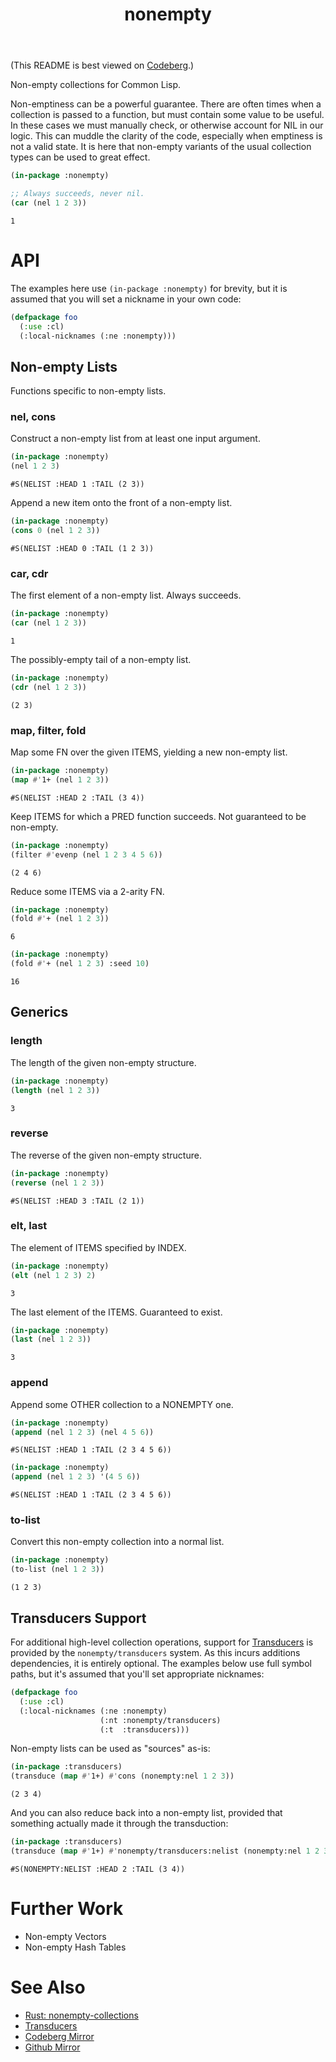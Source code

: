 #+title: nonempty

(This README is best viewed on [[https://codeberg.org/fosskers/nonempty][Codeberg]].)

Non-empty collections for Common Lisp.

Non-emptiness can be a powerful guarantee. There are often times when a
collection is passed to a function, but must contain some value to be useful. In
these cases we must manually check, or otherwise account for NIL in our logic.
This can muddle the clarity of the code, especially when emptiness is not a
valid state. It is here that non-empty variants of the usual collection types
can be used to great effect.

#+begin_src lisp :exports both
(in-package :nonempty)

;; Always succeeds, never nil.
(car (nel 1 2 3))
#+end_src

#+RESULTS:
: 1

* API

The examples here use ~(in-package :nonempty)~ for brevity, but it is assumed that
you will set a nickname in your own code:

#+begin_src lisp
(defpackage foo
  (:use :cl)
  (:local-nicknames (:ne :nonempty)))
#+end_src

** Non-empty Lists

Functions specific to non-empty lists.

*** nel, cons

Construct a non-empty list from at least one input argument.

#+begin_src lisp :exports both
(in-package :nonempty)
(nel 1 2 3)
#+end_src

#+RESULTS:
: #S(NELIST :HEAD 1 :TAIL (2 3))


Append a new item onto the front of a non-empty list.

#+begin_src lisp :exports both
(in-package :nonempty)
(cons 0 (nel 1 2 3))
#+end_src

#+RESULTS:
: #S(NELIST :HEAD 0 :TAIL (1 2 3))

*** car, cdr

The first element of a non-empty list. Always succeeds.

#+begin_src lisp :exports both
(in-package :nonempty)
(car (nel 1 2 3))
#+end_src

#+RESULTS:
: 1

The possibly-empty tail of a non-empty list.

#+begin_src lisp :exports both :results verbatim
(in-package :nonempty)
(cdr (nel 1 2 3))
#+end_src

#+RESULTS:
: (2 3)

*** map, filter, fold

Map some FN over the given ITEMS, yielding a new non-empty list.

#+begin_src lisp :exports both
(in-package :nonempty)
(map #'1+ (nel 1 2 3))
#+end_src

#+RESULTS:
: #S(NELIST :HEAD 2 :TAIL (3 4))

Keep ITEMS for which a PRED function succeeds. Not guaranteed to be non-empty.

#+begin_src lisp :exports both :results verbatim
(in-package :nonempty)
(filter #'evenp (nel 1 2 3 4 5 6))
#+end_src

#+RESULTS:
: (2 4 6)

Reduce some ITEMS via a 2-arity FN.

#+begin_src lisp :exports both
(in-package :nonempty)
(fold #'+ (nel 1 2 3))
#+end_src

#+RESULTS:
: 6

#+begin_src lisp :exports both
(in-package :nonempty)
(fold #'+ (nel 1 2 3) :seed 10)
#+end_src

#+RESULTS:
: 16

** Generics

*** length

The length of the given non-empty structure.

#+begin_src lisp :exports both
(in-package :nonempty)
(length (nel 1 2 3))
#+end_src

#+RESULTS:
: 3

*** reverse

The reverse of the given non-empty structure.

#+begin_src lisp :exports both
(in-package :nonempty)
(reverse (nel 1 2 3))
#+end_src

#+RESULTS:
: #S(NELIST :HEAD 3 :TAIL (2 1))

*** elt, last

The element of ITEMS specified by INDEX.

#+begin_src lisp :exports both
(in-package :nonempty)
(elt (nel 1 2 3) 2)
#+end_src

#+RESULTS:
: 3

The last element of the ITEMS. Guaranteed to exist.

#+begin_src lisp :exports both
(in-package :nonempty)
(last (nel 1 2 3))
#+end_src

#+RESULTS:
: 3

*** append

Append some OTHER collection to a NONEMPTY one.

#+begin_src lisp :exports both
(in-package :nonempty)
(append (nel 1 2 3) (nel 4 5 6))
#+end_src

#+RESULTS:
: #S(NELIST :HEAD 1 :TAIL (2 3 4 5 6))

#+begin_src lisp :exports both
(in-package :nonempty)
(append (nel 1 2 3) '(4 5 6))
#+end_src

#+RESULTS:
: #S(NELIST :HEAD 1 :TAIL (2 3 4 5 6))


*** to-list

Convert this non-empty collection into a normal list.

#+begin_src lisp :exports both :results verbatim
(in-package :nonempty)
(to-list (nel 1 2 3))
#+end_src

#+RESULTS:
: (1 2 3)
** Transducers Support

For additional high-level collection operations, support for [[https://codeberg.org/fosskers/cl-transducers][Transducers]] is
provided by the ~nonempty/transducers~ system. As this incurs additions
dependencies, it is entirely optional. The examples below use full symbol paths,
but it's assumed that you'll set appropriate nicknames:

#+begin_src lisp
(defpackage foo
  (:use :cl)
  (:local-nicknames (:ne :nonempty)
                    (:nt :nonempty/transducers)
                    (:t  :transducers)))
#+end_src

Non-empty lists can be used as "sources" as-is:

#+begin_src lisp :exports both :results verbatim
(in-package :transducers)
(transduce (map #'1+) #'cons (nonempty:nel 1 2 3))
#+end_src

#+RESULTS:
: (2 3 4)

And you can also reduce back into a non-empty list, provided that something
actually made it through the transduction:

#+begin_src lisp :exports both :results verbatim
(in-package :transducers)
(transduce (map #'1+) #'nonempty/transducers:nelist (nonempty:nel 1 2 3))
#+end_src

#+RESULTS:
: #S(NONEMPTY:NELIST :HEAD 2 :TAIL (3 4))

* Further Work

- Non-empty Vectors
- Non-empty Hash Tables

* See Also

- [[https://lib.rs/crates/nonempty-collections][Rust: nonempty-collections]]
- [[https://codeberg.org/fosskers/cl-transducers][Transducers]]
- [[https://codeberg.org/fosskers/nonempty][Codeberg Mirror]]
- [[https://github.com/fosskers/cl-nonempty][Github Mirror]]

